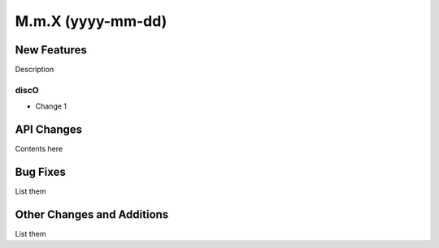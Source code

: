 ==================
M.m.X (yyyy-mm-dd)
==================

New Features
------------

Description

discO
^^^^^

- Change 1


API Changes
-----------

Contents here


Bug Fixes
---------

List them


Other Changes and Additions
---------------------------

List them